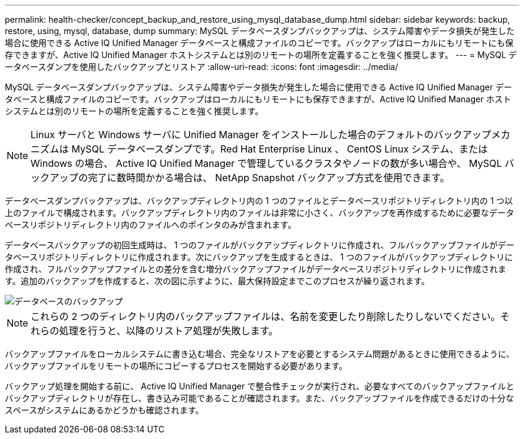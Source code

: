 ---
permalink: health-checker/concept_backup_and_restore_using_mysql_database_dump.html 
sidebar: sidebar 
keywords: backup, restore, using, mysql, database, dump 
summary: MySQL データベースダンプバックアップは、システム障害やデータ損失が発生した場合に使用できる Active IQ Unified Manager データベースと構成ファイルのコピーです。バックアップはローカルにもリモートにも保存できますが、Active IQ Unified Manager ホストシステムとは別のリモートの場所を定義することを強く推奨します。 
---
= MySQL データベースダンプを使用したバックアップとリストア
:allow-uri-read: 
:icons: font
:imagesdir: ../media/


[role="lead"]
MySQL データベースダンプバックアップは、システム障害やデータ損失が発生した場合に使用できる Active IQ Unified Manager データベースと構成ファイルのコピーです。バックアップはローカルにもリモートにも保存できますが、Active IQ Unified Manager ホストシステムとは別のリモートの場所を定義することを強く推奨します。

[NOTE]
====
Linux サーバと Windows サーバに Unified Manager をインストールした場合のデフォルトのバックアップメカニズムは MySQL データベースダンプです。Red Hat Enterprise Linux 、 CentOS Linux システム、または Windows の場合、 Active IQ Unified Manager で管理しているクラスタやノードの数が多い場合や、 MySQL バックアップの完了に数時間かかる場合は、 NetApp Snapshot バックアップ方式を使用できます。

====
データベースダンプバックアップは、バックアップディレクトリ内の 1 つのファイルとデータベースリポジトリディレクトリ内の 1 つ以上のファイルで構成されます。バックアップディレクトリ内のファイルは非常に小さく、バックアップを再作成するために必要なデータベースリポジトリディレクトリ内のファイルへのポインタのみが含まれます。

データベースバックアップの初回生成時は、 1 つのファイルがバックアップディレクトリに作成され、フルバックアップファイルがデータベースリポジトリディレクトリに作成されます。次にバックアップを生成するときは、 1 つのファイルがバックアップディレクトリに作成され、フルバックアップファイルとの差分を含む増分バックアップファイルがデータベースリポジトリディレクトリに作成されます。追加のバックアップを作成すると、次の図に示すように、最大保持設定までこのプロセスが繰り返されます。

image::../media/database_backup.gif[データベースのバックアップ]

[NOTE]
====
これらの 2 つのディレクトリ内のバックアップファイルは、名前を変更したり削除したりしないでください。それらの処理を行うと、以降のリストア処理が失敗します。

====
バックアップファイルをローカルシステムに書き込む場合、完全なリストアを必要とするシステム問題があるときに使用できるように、バックアップファイルをリモートの場所にコピーするプロセスを開始する必要があります。

バックアップ処理を開始する前に、 Active IQ Unified Manager で整合性チェックが実行され、必要なすべてのバックアップファイルとバックアップディレクトリが存在し、書き込み可能であることが確認されます。また、バックアップファイルを作成できるだけの十分なスペースがシステムにあるかどうかも確認されます。
